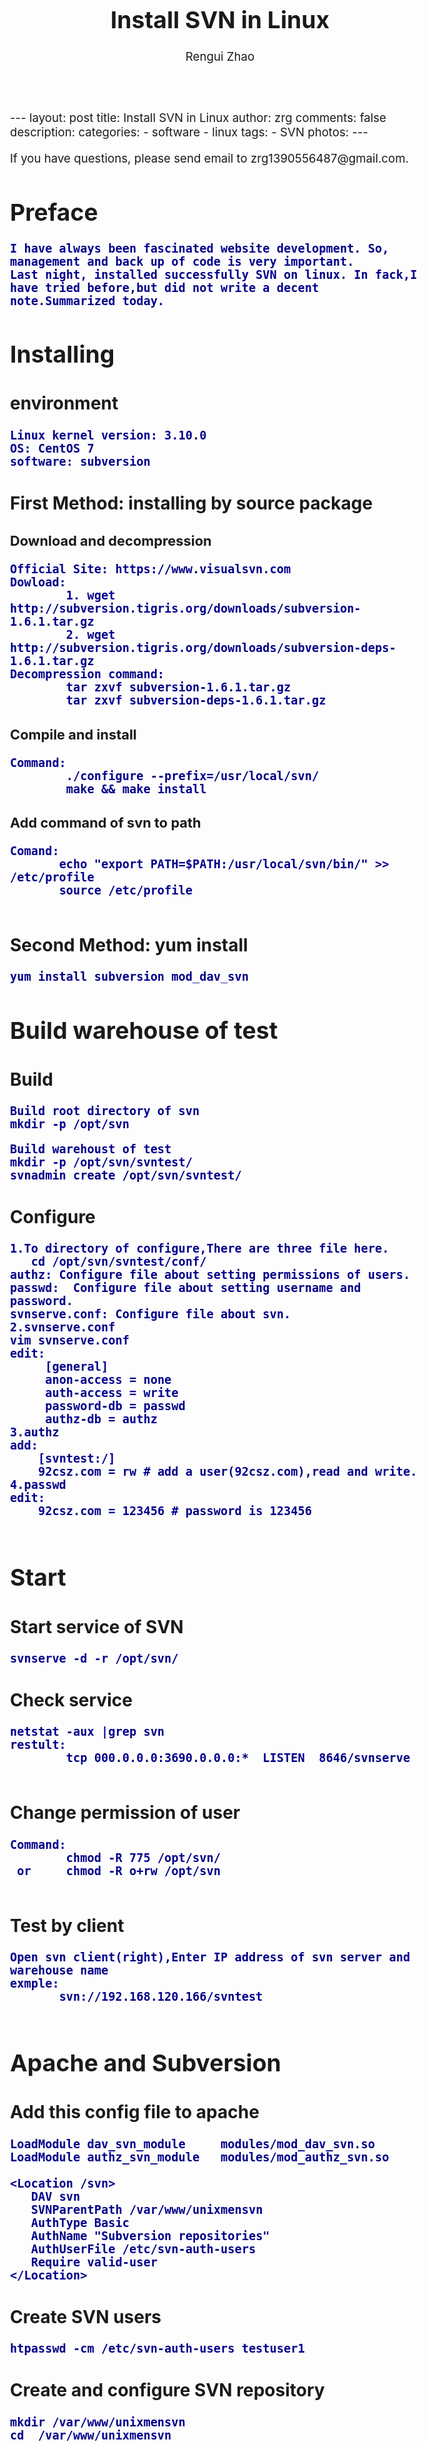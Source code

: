 #+TITLE:    Install SVN in Linux
#+AUTHOR:   Rengui Zhao
#+EMAIL:    zrg1390556487@gmail.com
#+LANGUAGE:  cn
#+OPTIONS:   H:3 num:t toc:nil \n:nil @:t ::t |:t ^:nil -:t f:t *:t <:t
#+OPTIONS:   TeX:t LaTeX:t skip:nil d:nil todo:t pri:nil tags:not-in-toc
#+HTML_HEAD: <link rel="stylesheet" type="text/css" href="http://cs3.swfu.edu.cn/~20121156044/.org-manual.css" />
#+INFOJS_OPT: view:plain toc:t ltoc:t mouse:underline buttons:0 path:http://cs3.swfc.edu.cn/~20121156044/.org-info.js />
#+HTML_HEAD:    <style>body {font-size:14pt} code {font-weight:bold;font-size:100%; color:darkblue}</style>
#+EXPORT_SELECT_TAGS: export
#+EXPORT_EXCLUDE_TAGS: noexport
#+LINK_UP:   
#+LINK_HOME: 
#+XSLT: 

#+BEGIN_EXPORT HTML
---
layout: post
title: Install SVN in Linux
author: zrg
comments: false
description: 
categories:
- software
- linux
tags:
- SVN
photos:
---
#+END_EXPORT

# (setq org-export-html-use-infojs nil)
# (setq org-export-html-style nil)

#+BEGIN_CENTER 
  If you have questions, please send email to zrg1390556487@gmail.com.
#+END_CENTER 

* Preface
: I have always been fascinated website development. So, management and back up of code is very important. 
: Last night, installed successfully SVN on linux. In fack,I have tried before,but did not write a decent note.Summarized today.
* Installing
** environment
: Linux kernel version: 3.10.0 
: OS: CentOS 7
: software: subversion
** First Method: installing by source package
*** Download and decompression
: Official Site: https://www.visualsvn.com
: Dowload:
:         1. wget http://subversion.tigris.org/downloads/subversion-1.6.1.tar.gz
:         2. wget http://subversion.tigris.org/downloads/subversion-deps-1.6.1.tar.gz
: Decompression command:
:         tar zxvf subversion-1.6.1.tar.gz
:         tar zxvf subversion-deps-1.6.1.tar.gz
*** Compile and install
: Command:
:         ./configure --prefix=/usr/local/svn/
:         make && make install
*** Add command of svn to path
: Comand:
:        echo "export PATH=$PATH:/usr/local/svn/bin/" >> /etc/profile
:        source /etc/profile
:
** Second Method: yum install
: yum install subversion mod_dav_svn
* Build warehouse of test
** Build
: Build root directory of svn
: mkdir -p /opt/svn

: Build warehoust of test
: mkdir -p /opt/svn/svntest/
: svnadmin create /opt/svn/svntest/
** Configure
: 1.To directory of configure,There are three file here.
:    cd /opt/svn/svntest/conf/
: authz: Configure file about setting permissions of users.
: passwd:  Configure file about setting username and password.
: svnserve.conf: Configure file about svn.
: 2.svnserve.conf
: vim svnserve.conf
: edit:
:      [general]
:      anon-access = none
:      auth-access = write
:      password-db = passwd
:      authz-db = authz
: 3.authz
: add:
:     [svntest:/]
:     92csz.com = rw # add a user(92csz.com),read and write.
: 4.passwd
: edit:
:     92csz.com = 123456 # password is 123456
: 
* Start
** Start service of SVN
: svnserve -d -r /opt/svn/
** Check service
: netstat -aux |grep svn
: restult:
:         tcp 000.0.0.0:3690.0.0.0:*  LISTEN  8646/svnserve
: 
** Change permission of user
 : Command:
 :         chmod -R 775 /opt/svn/
 :  or     chmod -R o+rw /opt/svn
 :
** Test by client
 : Open svn client(right),Enter IP address of svn server and warehouse name
 : exmple:
 :        svn://192.168.120.166/svntest
 : 
* Apache and Subversion
** Add this config file to apache
#+BEGIN_SRC emacs_lisp
LoadModule dav_svn_module     modules/mod_dav_svn.so
LoadModule authz_svn_module   modules/mod_authz_svn.so

<Location /svn>
   DAV svn
   SVNParentPath /var/www/unixmensvn
   AuthType Basic
   AuthName "Subversion repositories"
   AuthUserFile /etc/svn-auth-users
   Require valid-user
</Location>
#+END_SRC
** Create SVN users
: htpasswd -cm /etc/svn-auth-users testuser1
** Create and configure SVN repository
: mkdir /var/www/unixmensvn
: cd  /var/www/unixmensvn
: svnadmin create repo
: chown -R apache.apache repo
: 
: # If you still have issues with SELinux Security please apply this: 
: chcon -R -t httpd_sys_content_t /var/www/unixmensvn/repo
: chcon -R -t httpd_sys_rw_content_t /var/www/unixmensvn/repo
** You can open the http and https on the file with thi way
: firewall-cmd --permanent --zone=public --add-service=http
: firewall-cmd --permanent --zone=public --add-service=https
: firewall-cmd --reload
** Make trunk, branches and tags structure under repo
: mkdir -p /tmp/svn-structure-template/{trunk,branches,tags}
: 
: svn import -m "Initial repository" /tmp/svn-structure-template   file:///var/www/unixmensvn/repo/
: Adding         /tmp/svn-structure-template/branches
: Adding         /tmp/svn-structure-template/tags
: Adding         /tmp/svn-structure-template/trunk
Committed revision 1.

Done!
* Question
** Problem 1
: 1.svn: Can’t open file ‘***/txn-current-lock’: Permission denied
: Solve:
:       Severth(Vew 7th section).
** Problem 2
: 2.Happen "authorization failed" error client
: Solve:
:       Check configure.
: ### Evey establishment of a lirary need to be configured.This is very important.
** Problem 3
: 3.When committing,error:
:          post commit FS processing had error:
:          "sqlite:attempt to write a readonly database"
: Solve:
:       into /opt/svn/wp-job/db , there is a file "rep-cache.db"
: chown -R zrg.zrggroup rep-cache.db

